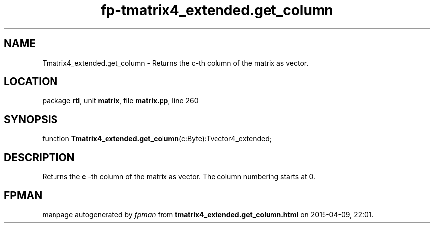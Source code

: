 .\" file autogenerated by fpman
.TH "fp-tmatrix4_extended.get_column" 3 "2014-03-14" "fpman" "Free Pascal Programmer's Manual"
.SH NAME
Tmatrix4_extended.get_column - Returns the c-th column of the matrix as vector.
.SH LOCATION
package \fBrtl\fR, unit \fBmatrix\fR, file \fBmatrix.pp\fR, line 260
.SH SYNOPSIS
function \fBTmatrix4_extended.get_column\fR(c:Byte):Tvector4_extended;
.SH DESCRIPTION
Returns the \fBc\fR -th column of the matrix as vector. The column numbering starts at 0.


.SH FPMAN
manpage autogenerated by \fIfpman\fR from \fBtmatrix4_extended.get_column.html\fR on 2015-04-09, 22:01.

